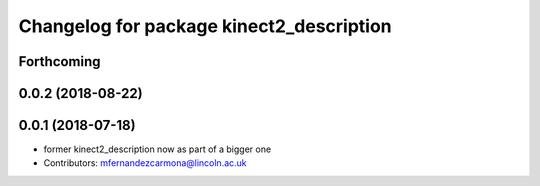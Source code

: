 ^^^^^^^^^^^^^^^^^^^^^^^^^^^^^^^^^^^^^^^^^
Changelog for package kinect2_description
^^^^^^^^^^^^^^^^^^^^^^^^^^^^^^^^^^^^^^^^^

Forthcoming
-----------

0.0.2 (2018-08-22)
------------------

0.0.1 (2018-07-18)
------------------
* former kinect2_description now as part of a bigger one
* Contributors: mfernandezcarmona@lincoln.ac.uk

